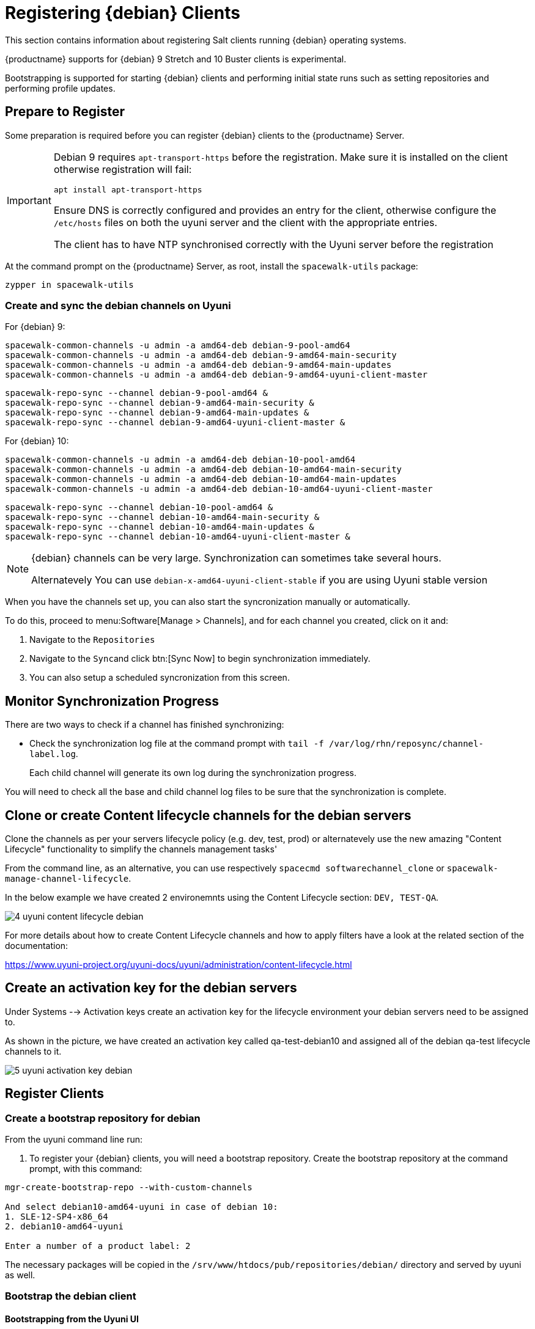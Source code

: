 [[clients-debian]]
= Registering {debian} Clients

This section contains information about registering Salt clients running {debian} operating systems.

{productname} supports for {debian} 9 Stretch and 10 Buster clients is experimental.

Bootstrapping is supported for starting {debian} clients and performing initial state runs such as setting repositories and performing profile updates.

== Prepare to Register

Some preparation is required before you can register {debian} clients to the {productname} Server.

[IMPORTANT]
====
Debian 9 requires `apt-transport-https` before the registration. Make sure it is installed on the client otherwise registration will fail:

----
apt install apt-transport-https
----

Ensure DNS is correctly configured and provides an entry for the client, otherwise configure the `/etc/hosts` files on both the uyuni server and the client with the appropriate entries.

The client has to have NTP synchronised correctly with the Uyuni server before the registration
====


At the command prompt on the {productname} Server, as root, install the [systemitem]``spacewalk-utils`` package:

----
zypper in spacewalk-utils
----

=== Create and sync the debian channels on Uyuni

For {debian} 9:

----
spacewalk-common-channels -u admin -a amd64-deb debian-9-pool-amd64
spacewalk-common-channels -u admin -a amd64-deb debian-9-amd64-main-security
spacewalk-common-channels -u admin -a amd64-deb debian-9-amd64-main-updates
spacewalk-common-channels -u admin -a amd64-deb debian-9-amd64-uyuni-client-master
----
----
spacewalk-repo-sync --channel debian-9-pool-amd64 &
spacewalk-repo-sync --channel debian-9-amd64-main-security &
spacewalk-repo-sync --channel debian-9-amd64-main-updates &
spacewalk-repo-sync --channel debian-9-amd64-uyuni-client-master &
----

For {debian} 10:

----
spacewalk-common-channels -u admin -a amd64-deb debian-10-pool-amd64
spacewalk-common-channels -u admin -a amd64-deb debian-10-amd64-main-security
spacewalk-common-channels -u admin -a amd64-deb debian-10-amd64-main-updates
spacewalk-common-channels -u admin -a amd64-deb debian-10-amd64-uyuni-client-master
----
----
spacewalk-repo-sync --channel debian-10-pool-amd64 &
spacewalk-repo-sync --channel debian-10-amd64-main-security &
spacewalk-repo-sync --channel debian-10-amd64-main-updates &
spacewalk-repo-sync --channel debian-10-amd64-uyuni-client-master &
----

[NOTE]
====
{debian} channels can be very large. Synchronization can sometimes take several hours.

Alternatevely You can use `debian-x-amd64-uyuni-client-stable` if you are using Uyuni stable version
====

ifeval::[{suma-content} == true]

\.Procedure: Adding client tools channels

endif::[]


ifeval::[{suma-content} == true]
.Procedure: Alternative Method for Adding {debian} Channels and Repositories (Unsupported)
.  
[WARNING]
====
The ``spacewalk-utils`` package is not supported by {suse}, including the ``spacewalk-common-channels`` tool.
You will not be supported if your system becomes inoperable by using these tools.
====

. At the command prompt on the {productname} Server, as root, install the [systemitem]``spacewalk-utils`` package:
----
zypper in spacewalk-utils
----
. Add the {debian} channels.

When you have the channels set up, you can also start the syncronization manually or automatically.

To manually synchronize the channels, navigate to menu:Software[Manage > Channels].
Click each channel in the list, and:

. Navigate to the [guimenu]``Repositories`` tab.
. Navigate to the [guimenu]``Sync`` subtab.
. Click btn:[Sync Now] to begin synchronization immediately.
. You can also create a synchronization schedule from this screen.

endif::[]


ifeval::[{uyuni-content} == true]
.Procedure: Adding the {debian} Channels

. At the command prompt on the {productname} Server, as root, install the [systemitem]``spacewalk-utils`` package:

----
zypper in spacewalk-utils
----

. Add the {debian} channels.

. Synchronize the new custom channels.

endif::[]

When you have the channels set up, you can also start the syncronization manually or automatically.

To do this, proceed to menu:Software[Manage > Channels], and for each channel you created, click on it and:

. Navigate to the [guimenu]``Repositories``
. Navigate to the [guimenu]``Sync``and click btn:[Sync Now] to begin synchronization immediately.
. You can also setup a scheduled syncronization from this screen.

== Monitor Synchronization Progress

There are two ways to check if a channel has finished synchronizing:

ifeval::[{suma-content} == true]
* In the {productname} {webui}, navigate to menu:Admin[Setup Wizard] and select the [guimenu]``SUSE Products`` tab.
+
This dialog displays a completion bar for each product when they are being synchronized.
endif::[]
ifeval::[{uyuni-content} == true]
* In the {productname} {webui}, navigate to menu:Software[Manage > Channels], then click on the channel associated to the repository. Navigate to the [guimenu]``Repositories``, then [guimenu]``Sync`` and check [systemitem]``Sync Status``
endif::[]
* Check the synchronization log file at the command prompt with [command]``tail -f /var/log/rhn/reposync/channel-label.log``.
+
Each child channel will generate its own log during the synchronization progress.

You will need to check all the base and child channel log files to be sure that the synchronization is complete.

ifeval::[{uyuni-content} == true]
== Trust GPG Keys on Clients

By default, {debian} does not trust the GPG key for {productname} {debian} client tools.

The clients can be successfully bootstrapped without the GPG key being trusted.

However, they will not be able to install new client tool packages or update them.

To fix this, add this key to the [systemitem]``ORG_GPG_KEY=`` parameter in all {debian} bootstrap scripts:
----
uyuni-gpg-pubkey-0d20833e.key
----

You do not need to delete any previously stored keys.

If you are boostrapping clients from the {productname} {webui}, you will need to use a salt state to trust the key.
Create the salt state and assign it to the organization.
You can then use an activation key and configuration channels to deploy the key to the clients.
endif::[]


== Clone or create Content lifecycle channels for the debian servers

Clone the channels as per your servers lifecycle policy (e.g. dev, test, prod) or alternatevely use the new amazing "Content Lifecycle" functionality to simplify the channels management tasks'

From the command line, as an alternative, you can use respectively `spacecmd softwarechannel_clone` or `spacewalk-manage-channel-lifecycle`.

In the below example we have created 2 environemnts using the Content Lifecycle section: `DEV, TEST-QA`.

image::4-uyuni-content_lifecycle-debian.png[scaledwidth=80%]

For more details about how to create Content Lifecycle channels and how to apply filters have a look at the related section of the documentation:

https://www.uyuni-project.org/uyuni-docs/uyuni/administration/content-lifecycle.html

== Create an activation key for the debian servers

Under Systems --> Activation keys create an activation key for the lifecycle environment your debian servers need to be assigned to.

As shown in the picture, we have created an activation key called qa-test-debian10 and assigned all of the debian qa-test lifecycle channels to it.

image::5-uyuni-activation-key-debian.png[scaledwidth=80%]

== Register Clients

=== Create a bootstrap repository for debian

From the uyuni command line run:

. To register your {debian} clients, you will need a bootstrap repository.
Create the bootstrap repository at the command prompt, with this command:

----
mgr-create-bootstrap-repo --with-custom-channels

And select debian10-amd64-uyuni in case of debian 10:
1. SLE-12-SP4-x86_64
2. debian10-amd64-uyuni

Enter a number of a product label: 2
----

The necessary packages will be copied in the `/srv/www/htdocs/pub/repositories/debian/` directory and served by uyuni as well.

=== Bootstrap the debian client

==== Bootstrapping from the Uyuni UI

Browse through Systems --> Boostrapping --> Bootstrap Minions and insert the appropriate values.

*Host:* debian client hostname/FQDN

*SSH Port:* ssh port the client listens on

*Username:* root

*password:* root password

*activation key:* activation key created before related to lifecycle the debian client will be registered against

Make also sure "Disable SSH strict host key checking..." is thicked to disable fingerprint confirmation so it will not complain during the first run.

image::6-uyuni-ui-bootstrap-debian.png[scaledwidth=80%]

==== Bootstrapping the client using the bootstrip script


Generate a new bootstrap script from the UI browsing Admin --> Manager Configuration --> Bootstrap script
Fill up the fields inserting the correct values and click on the update button.

image::7-uyuni-bootstrap-script.png[scaledwidth=80%]

A `bootstrap.sh` script will be generated in `/srv/www/htdocs/pub/bootstrap`, edit the script so that the activation key and the uyuni Hostname/FQDN match.

----
ACTIVATION_KEYS=1-qa-test-debian10

HOSTNAME=uyuni4-osuse.home-lab.net
----

The script can either be run from the uyuni server itself:
----
cd /srv/www/htdocs/pub/bootstrap
cat bootstrap.sh | ssh root@192.168.122.185
----
or copied over to the client with scp command and executed later on.

In case the script has been run from the debian client the salt key must be accepted manually this can be done from the command line running the followng command:
----
salt-key -a <client name>
----
or from the UI under Salt--> Salt keys



For more information on registering your clients, see xref:client-configuration:registration-overview.adoc[].

